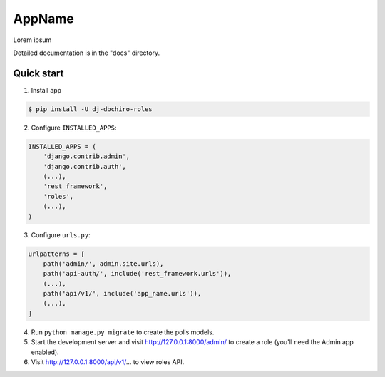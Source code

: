 =======
AppName
=======

Lorem ipsum


Detailed documentation is in the "docs" directory.

Quick start
-----------

1. Install app

.. code-block:: bash

    $ pip install -U dj-dbchiro-roles



2. Configure ``INSTALLED_APPS``:

.. code-block:: python

    INSTALLED_APPS = (
        'django.contrib.admin',
        'django.contrib.auth',
        (...),
        'rest_framework',
        'roles',
        (...),
    )


3. Configure ``urls.py``:

.. code-block:: python

    urlpatterns = [
        path('admin/', admin.site.urls),
        path('api-auth/', include('rest_framework.urls')),
        (...),
        path('api/v1/', include('app_name.urls')),
        (...),
    ]

4. Run ``python manage.py migrate`` to create the polls models.

5. Start the development server and visit http://127.0.0.1:8000/admin/
   to create a role (you'll need the Admin app enabled).

6. Visit http://127.0.0.1:8000/api/v1/... to view roles API.
